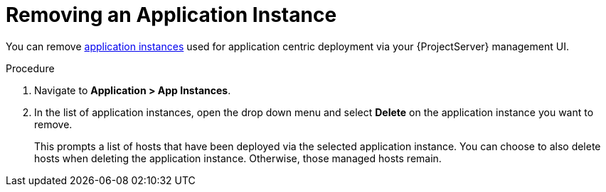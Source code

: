 [id="{context}_removing_an_application_instance"]
= Removing an Application Instance

You can remove xref:{context}_application_instances[application instances] used for application centric deployment via your {ProjectServer} management UI.

.Procedure
. Navigate to *Application > App Instances*.
. In the list of application instances, open the drop down menu and select *Delete* on the application instance you want to remove.
+
This prompts a list of hosts that have been deployed via the selected application instance.
You can choose to also delete hosts when deleting the application instance.
Otherwise, those managed hosts remain.
